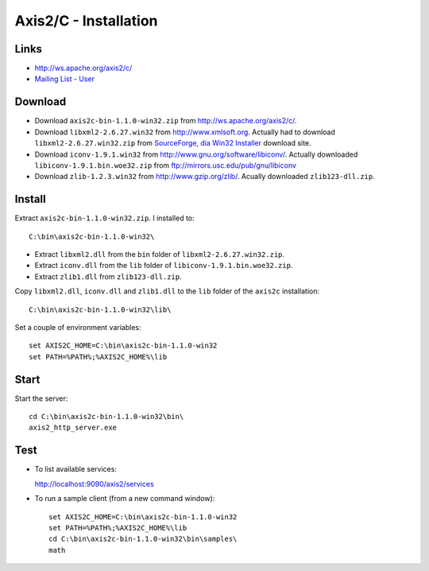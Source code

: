 Axis2/C - Installation
**********************

Links
=====

- http://ws.apache.org/axis2/c/
- `Mailing List - User`_

Download
========

- Download ``axis2c-bin-1.1.0-win32.zip`` from
  http://ws.apache.org/axis2/c/.
- Download ``libxml2-2.6.27.win32`` from http://www.xmlsoft.org.  Actually
  had to download ``libxml2-2.6.27.win32.zip`` from
  `SourceForge, dia Win32 Installer`_ download site.
- Download ``iconv-1.9.1.win32`` from
  http://www.gnu.org/software/libiconv/.
  Actually downloaded ``libiconv-1.9.1.bin.woe32.zip`` from
  ftp://mirrors.usc.edu/pub/gnu/libiconv
- Download ``zlib-1.2.3.win32`` from http://www.gzip.org/zlib/.  Acually
  downloaded ``zlib123-dll.zip``.

Install
=======

Extract ``axis2c-bin-1.1.0-win32.zip``.  I installed to:

::

  C:\bin\axis2c-bin-1.1.0-win32\

- Extract ``libxml2.dll`` from the ``bin`` folder of
  ``libxml2-2.6.27.win32.zip``.

- Extract ``iconv.dll`` from the ``lib`` folder of
  ``libiconv-1.9.1.bin.woe32.zip``.

- Extract ``zlib1.dll`` from ``zlib123-dll.zip``.

Copy ``libxml2.dll``, ``iconv.dll`` and ``zlib1.dll`` to the ``lib`` folder of
the ``axis2c`` installation:

::

  C:\bin\axis2c-bin-1.1.0-win32\lib\

Set a couple of environment variables:

::

  set AXIS2C_HOME=C:\bin\axis2c-bin-1.1.0-win32
  set PATH=%PATH%;%AXIS2C_HOME%\lib

Start
=====

Start the server:

::

  cd C:\bin\axis2c-bin-1.1.0-win32\bin\
  axis2_http_server.exe

Test
====

- To list available services:

  http://localhost:9090/axis2/services

- To run a sample client (from a new command window):

  ::

    set AXIS2C_HOME=C:\bin\axis2c-bin-1.1.0-win32
    set PATH=%PATH%;%AXIS2C_HOME%\lib
    cd C:\bin\axis2c-bin-1.1.0-win32\bin\samples\
    math


.. _`Mailing List - User`: http://marc.theaimsgroup.com/?l=axis-c-user&r=1&w=2
.. _`SourceForge, dia Win32 Installer`: http://sourceforge.net/project/showfiles.php?group_id=16768&package_id=107734

